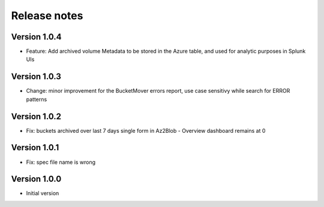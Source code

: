 Release notes
#############

Version 1.0.4
=============

- Feature: Add archived volume Metadata to be stored in the Azure table, and used for analytic purposes in Splunk UIs

Version 1.0.3
=============

- Change: minor improvement for the BucketMover errors report, use case sensitivy while search for ERROR patterns

Version 1.0.2
=============

- Fix: buckets archived over last 7 days single form in Az2Blob - Overview dashboard remains at 0

Version 1.0.1
=============

- Fix: spec file name is wrong

Version 1.0.0
=============

- Initial version
